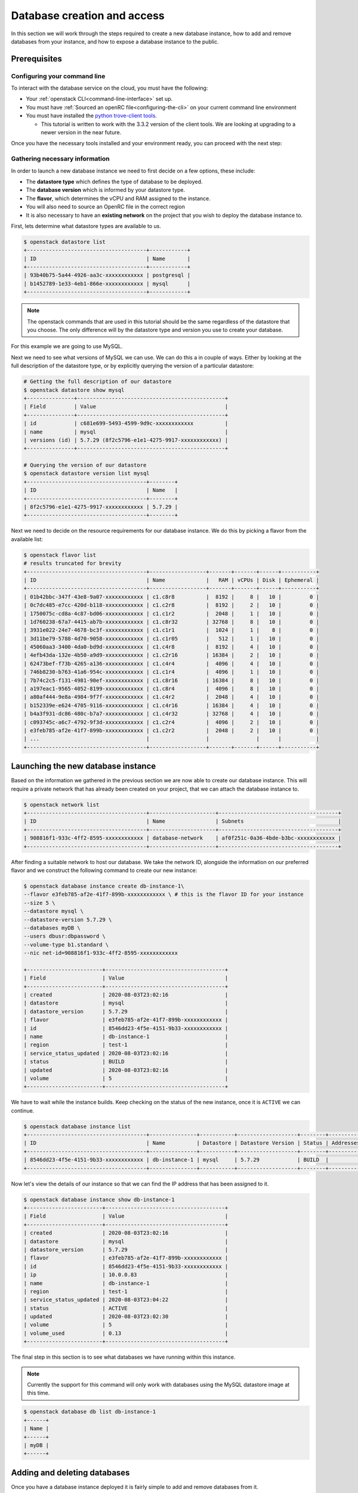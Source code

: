 ############################
Database creation and access
############################

In this section we will work through the steps required to create a new
database instance, how to add and remove databases from your instance, and how
to expose a database instance to the public.

*********************************
Prerequisites
*********************************

Configuring your command line
=============================

To interact with the database service on the cloud, you must have the
following:

- Your :ref:`openstack CLI<command-line-interface>` set up.
- You must have :ref:`Sourced an openRC file<configuring-the-cli>` on your
  current command line environment
- You must have installed the `python trove-client tools
  <https://pypi.org/project/python-troveclient/3.3.2/>`_.

  - This tutorial is written to work with the 3.3.2 version of the client tools.
    We are looking at upgrading to a newer version in the near future.

Once you have the necessary tools installed and your environment ready, you can
proceed with the next step:

Gathering necessary information
===============================

In order to launch a new database instance we need to first decide on a few
options, these include:

* The **datastore type** which defines the type of database to be deployed.
* The **database version** which is informed by your datastore type.
* The **flavor**, which determines the vCPU and RAM assigned to the instance.
* You will also need to source an OpenRC file in the correct region
* It is also necessary to have an **existing network** on the project that you
  wish to deploy the database instance to.

First, lets determine what datastore types are available to us.

.. code-block:: bash

  $ openstack datastore list
  +--------------------------------------+------------+
  | ID                                   | Name       |
  +--------------------------------------+------------+
  | 93b40b75-5a44-4926-aa3c-xxxxxxxxxxxx | postgresql |
  | b1452789-1e33-4eb1-866e-xxxxxxxxxxxx | mysql      |
  +--------------------------------------+------------+

.. Note::

  The openstack commands that are used in this tutorial should be the same
  regardless of the datastore that you choose. The only difference will by
  the datastore type and version you use to create your database.

For this example we are going to use MySQL.

Next we need to see what versions of MySQL we can use. We can do this a in
couple of ways. Either by looking at the full description of the datastore type,
or by explicitly querying the version of a particular datastore:

.. code-block:: bash

  # Getting the full description of our datastore
  $ openstack datastore show mysql
  +---------------+-----------------------------------------------+
  | Field         | Value                                         |
  +---------------+-----------------------------------------------+
  | id            | c681e699-5493-4599-9d9c-xxxxxxxxxxxx          |
  | name          | mysql                                         |
  | versions (id) | 5.7.29 (8f2c5796-e1e1-4275-9917-xxxxxxxxxxxx) |
  +---------------+-----------------------------------------------+

  # Querying the version of our datastore
  $ openstack datastore version list mysql
  +--------------------------------------+--------+
  | ID                                   | Name   |
  +--------------------------------------+--------+
  | 8f2c5796-e1e1-4275-9917-xxxxxxxxxxxx | 5.7.29 |
  +--------------------------------------+--------+

Next we need to decide on the resource requirements for our database instance.
We do this by picking a flavor from the available list:

.. code-block:: bash

  $ openstack flavor list
  # results truncated for brevity
  +--------------------------------------+------------------+-------+-------+------+-----------+
  | ID                                   | Name             |   RAM | vCPUs | Disk | Ephemeral |
  +--------------------------------------+------------------+-------+-------+------+-----------+
  | 01b42bbc-347f-43e8-9a07-xxxxxxxxxxxx | c1.c8r8          |  8192 |     8 |   10 |         0 |
  | 0c7dc485-e7cc-420d-b118-xxxxxxxxxxxx | c1.c2r8          |  8192 |     2 |   10 |         0 |
  | 1750075c-cd8a-4c87-bd06-xxxxxxxxxxxx | c1.c1r2          |  2048 |     1 |   10 |         0 |
  | 1d760238-67a7-4415-ab7b-xxxxxxxxxxxx | c1.c8r32         | 32768 |     8 |   10 |         0 |
  | 3931e022-24e7-4678-bc3f-xxxxxxxxxxxx | c1.c1r1          |  1024 |     1 |    8 |         0 |
  | 3d11be79-5788-4d70-9058-xxxxxxxxxxxx | c1.c1r05         |   512 |     1 |   10 |         0 |
  | 45060aa3-3400-4da0-bd9d-xxxxxxxxxxxx | c1.c4r8          |  8192 |     4 |   10 |         0 |
  | 4efb43da-132e-4b50-a9d9-xxxxxxxxxxxx | c1.c2r16         | 16384 |     2 |   10 |         0 |
  | 62473bef-f73b-4265-a136-xxxxxxxxxxxx | c1.c4r4          |  4096 |     4 |   10 |         0 |
  | 746b8230-b763-41a6-954c-xxxxxxxxxxxx | c1.c1r4          |  4096 |     1 |   10 |         0 |
  | 7b74c2c5-f131-4981-90ef-xxxxxxxxxxxx | c1.c8r16         | 16384 |     8 |   10 |         0 |
  | a197eac1-9565-4052-8199-xxxxxxxxxxxx | c1.c8r4          |  4096 |     8 |   10 |         0 |
  | a80af444-9e8a-4984-9f7f-xxxxxxxxxxxx | c1.c4r2          |  2048 |     4 |   10 |         0 |
  | b152339e-e624-4705-9116-xxxxxxxxxxxx | c1.c4r16         | 16384 |     4 |   10 |         0 |
  | b4a3f931-dc86-480c-b7a7-xxxxxxxxxxxx | c1.c4r32         | 32768 |     4 |   10 |         0 |
  | c093745c-a6c7-4792-9f3d-xxxxxxxxxxxx | c1.c2r4          |  4096 |     2 |   10 |         0 |
  | e3feb785-af2e-41f7-899b-xxxxxxxxxxxx | c1.c2r2          |  2048 |     2 |   10 |         0 |
  | ...                                  |                  |               |      |           |
  +--------------------------------------+------------------+-------+-------+------+-----------+


***********************************
Launching the new database instance
***********************************

Based on the information we gathered in the previous section we are now
able to create our database instance. This will require a private network that
has already been created on your project, that we can attach the database
instance to.

.. code-block:: bash

  $ openstack network list
  +--------------------------------------+---------------------+--------------------------------------+
  | ID                                   | Name                | Subnets                              |
  +--------------------------------------+---------------------+--------------------------------------+
  | 908816f1-933c-4ff2-8595-xxxxxxxxxxxx | database-network    | af0f251c-0a36-4bde-b3bc-xxxxxxxxxxxx |
  +--------------------------------------+---------------------+--------------------------------------+

After finding a suitable network to host our database. We take the network ID,
alongside the information on our preferred flavor and we construct
the following command to create our new instance:

.. code-block:: bash

  $ openstack database instance create db-instance-1\
  --flavor e3feb785-af2e-41f7-899b-xxxxxxxxxxxx \ # this is the flavor ID for your instance
  --size 5 \
  --datastore mysql \
  --datastore-version 5.7.29 \
  --databases myDB \
  --users dbusr:dbpassword \
  --volume-type b1.standard \
  --nic net-id=908816f1-933c-4ff2-8595-xxxxxxxxxxxx

  +------------------------+--------------------------------------+
  | Field                  | Value                                |
  +------------------------+--------------------------------------+
  | created                | 2020-08-03T23:02:16                  |
  | datastore              | mysql                                |
  | datastore_version      | 5.7.29                               |
  | flavor                 | e3feb785-af2e-41f7-899b-xxxxxxxxxxxx |
  | id                     | 8546dd23-4f5e-4151-9b33-xxxxxxxxxxxx |
  | name                   | db-instance-1                        |
  | region                 | test-1                               |
  | service_status_updated | 2020-08-03T23:02:16                  |
  | status                 | BUILD                                |
  | updated                | 2020-08-03T23:02:16                  |
  | volume                 | 5                                    |
  +------------------------+--------------------------------------+

We have to wait while the instance builds. Keep checking on the status of the
new instance, once it is ``ACTIVE`` we can continue.

.. code-block:: bash

  $ openstack database instance list
  +--------------------------------------+---------------+-----------+-------------------+--------+-----------+--------------------------------------+------+--------+------+
  | ID                                   | Name          | Datastore | Datastore Version | Status | Addresses | Flavor ID                            | Size | Region | Role |
  +--------------------------------------+---------------+-----------+-------------------+--------+-----------+--------------------------------------+------+--------+------+
  | 8546dd23-4f5e-4151-9b33-xxxxxxxxxxxx | db-instance-1 | mysql     | 5.7.29            | BUILD  |           | e3feb785-af2e-41f7-899b-xxxxxxxxxxxx |    5 | test-1 |      |
  +--------------------------------------+---------------+-----------+-------------------+--------+-----------+--------------------------------------+------+--------+------+

Now let's view the details of our instance so that we can find the IP address
that has been assigned to it.

.. code-block:: bash

  $ openstack database instance show db-instance-1
  +------------------------+--------------------------------------+
  | Field                  | Value                                |
  +------------------------+--------------------------------------+
  | created                | 2020-08-03T23:02:16                  |
  | datastore              | mysql                                |
  | datastore_version      | 5.7.29                               |
  | flavor                 | e3feb785-af2e-41f7-899b-xxxxxxxxxxxx |
  | id                     | 8546dd23-4f5e-4151-9b33-xxxxxxxxxxxx |
  | ip                     | 10.0.0.83                            |
  | name                   | db-instance-1                        |
  | region                 | test-1                               |
  | service_status_updated | 2020-08-03T23:04:22                  |
  | status                 | ACTIVE                               |
  | updated                | 2020-08-03T23:02:30                  |
  | volume                 | 5                                    |
  | volume_used            | 0.13                                 |
  +------------------------+--------------------------------------+

The final step in this section is to see what databases we have running within
this instance.

.. Note::

  Currently the support for this command will only work with databases using the
  MySQL datastore image at this time.

.. code-block:: bash

  $ openstack database db list db-instance-1
  +------+
  | Name |
  +------+
  | myDB |
  +------+

*****************************
Adding and deleting databases
*****************************

Once you have a database instance deployed it is fairly simple to add and
remove databases from it.

.. code-block:: bash

  $ openstack database db create db-instance-1 myDB2

To check our command worked we use the following command:

.. code-block:: bash

  $ openstack database db list db-instance-1
  +-------+
  | Name  |
  +-------+
  | myDB  |
  | myDB2 |
  +-------+

To delete a database, you can use the following command:

.. code-block:: bash

  $ openstack database instance delete myDB2
  # wait until the console returns, it will reply with a message saying your database was deleted.


**************************
Creating a public database
**************************

By default the database instances that you create will only be available via
your internal network on the cloud. If you are wanting to have your database
open to a wider audience then you will need to expose it to the internet.

The following example shows how to create a database instance that
is publicly available, but only from the specific cidr range: 202.37.199.1/24

.. code-block:: bash

  $ openstack database instance create db-instance-1 \
  e3feb785-af2e-41f7-899b-xxxxxxxxxxxx \
  --size 5 \
  --datastore mysql \
  --datastore_version 5.7.29 \
  --databases myDB \
  --users dbusr:dbpassword \
  --volume_type b1.standard \
  --nic net-id=908816f1-933c-4ff2-8595-xxxxxxxxxxxx \
  --is-public \
  --allowed-cidr 202.37.199.1/24 \



